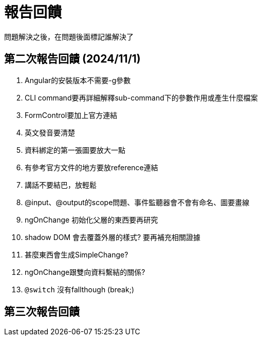 = 報告回饋

問題解決之後，在問題後面標記誰解決了

== 第二次報告回饋 (2024/11/1)

. Angular的安裝版本不需要-g參數
. CLI command要再詳細解釋sub-command下的參數作用或產生什麼檔案
. FormControl要加上官方連結
. 英文發音要清楚
. 資料綁定的第一張圖要放大一點
. 有參考官方文件的地方要放reference連結
. 講話不要結巴，放輕鬆
. @input、@output的scope問題、事件監聽器會不會有命名、圖要畫線
. ngOnChange 初始化父層的東西要再研究
. shadow DOM 會去覆蓋外層的樣式? 要再補充相關證據
. 甚麼東西會生成SimpleChange?
. ngOnChange跟雙向資料繫結的關係?
. `@switch` 沒有fallthough (break;)

== 第三次報告回饋